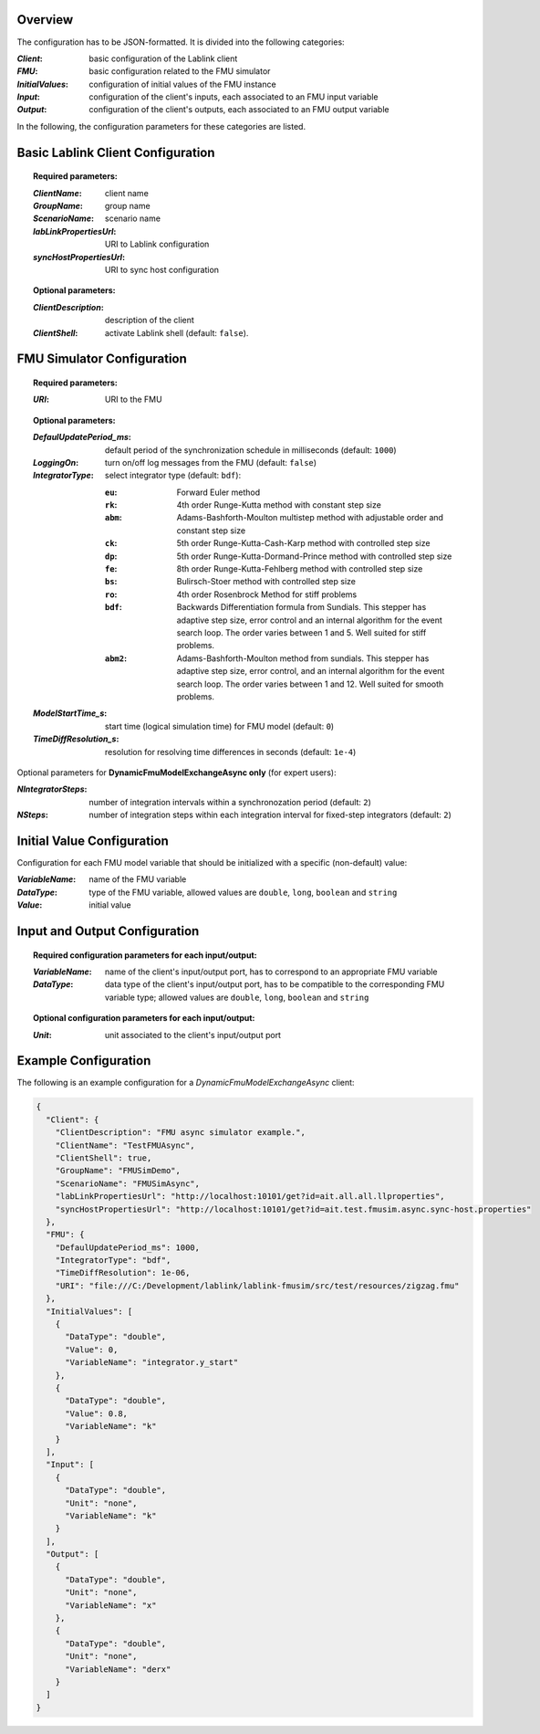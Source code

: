 Overview
========

The configuration has to be JSON-formatted.
It is divided into the following categories:

:*Client*: basic configuration of the Lablink client
:*FMU*: basic configuration related to the FMU simulator
:*InitialValues*: configuration of initial values of the FMU instance
:*Input*: configuration of the client's inputs, each associated to an FMU input variable
:*Output*: configuration of the client's outputs, each associated to an FMU output variable

In the following, the configuration parameters for these categories are listed.

.. seealso:: See `below <#example-configuration>`_ for an example of a complete JSON configuration.

Basic Lablink Client Configuration
==================================

.. topic:: Required parameters:

  :*ClientName*: client name
  :*GroupName*: group name
  :*ScenarioName*: scenario name
  :*labLinkPropertiesUrl*: URI to Lablink configuration
  :*syncHostPropertiesUrl*: URI to sync host configuration

.. topic:: Optional parameters:

  :*ClientDescription*: description of the client
  :*ClientShell*: activate Lablink shell (default: ``false``).

FMU Simulator Configuration
===========================

.. topic:: Required parameters:

  :*URI*: URI to the FMU

.. topic:: Optional parameters:

  :*DefaulUpdatePeriod_ms*: default period of the synchronization schedule in milliseconds (default: ``1000``)
  :*LoggingOn*: turn on/off log messages from the FMU (default: ``false``)
  :*IntegratorType*: select integrator type (default: ``bdf``):
  
    :``eu``: Forward Euler method
    :``rk``: 4th order Runge-Kutta method with constant step size
    :``abm``: Adams-Bashforth-Moulton multistep method with adjustable order and constant step size
    :``ck``: 5th order Runge-Kutta-Cash-Karp method with controlled step size
    :``dp``: 5th order Runge-Kutta-Dormand-Prince method with controlled step size
    :``fe``: 8th order Runge-Kutta-Fehlberg method with controlled step size
    :``bs``: Bulirsch-Stoer method with controlled step size
    :``ro``: 4th order Rosenbrock Method for stiff problems
    :``bdf``: Backwards Differentiation formula from Sundials. This stepper has adaptive step size, error control and an internal algorithm for the event search loop. The order varies between 1 and 5. Well suited for stiff problems.
    :``abm2``: Adams-Bashforth-Moulton method from sundials. This stepper has adaptive step size, error control, and an internal algorithm for the event search loop. The order varies between 1 and 12. Well suited for smooth problems.
  
  :*ModelStartTime_s*: start time (logical simulation time) for FMU model (default: ``0``)
  :*TimeDiffResolution_s*: resolution for resolving time differences in seconds (default: ``1e-4``)

Optional parameters for **DynamicFmuModelExchangeAsync only** (for expert users):

:*NIntegratorSteps*: number of integration intervals within a synchronozation period (default: ``2``)
:*NSteps*: number of integration steps within each integration interval for fixed-step integrators (default: ``2``)

Initial Value Configuration
===========================

Configuration for each FMU model variable that should be initialized with a specific (non-default) value:

:*VariableName*: name of the FMU variable
:*DataType*: type of the FMU variable, allowed values are ``double``, ``long``, ``boolean`` and ``string``
:*Value*: initial value

Input and Output Configuration
==============================



.. topic:: Required configuration parameters for each input/output:

  :*VariableName*: name of the client's input/output port, has to correspond to an appropriate FMU variable
  :*DataType*: data type of the client's input/output port, has to be compatible to the corresponding FMU variable type; allowed values are ``double``, ``long``, ``boolean`` and ``string``

.. topic:: Optional configuration parameters for each input/output:

  :*Unit*: unit associated to the client's input/output port

Example Configuration
=====================

The following is an example configuration for a *DynamicFmuModelExchangeAsync* client:

.. code-block:: json

   {
     "Client": {
       "ClientDescription": "FMU async simulator example.",
       "ClientName": "TestFMUAsync",
       "ClientShell": true,
       "GroupName": "FMUSimDemo",
       "ScenarioName": "FMUSimAsync",
       "labLinkPropertiesUrl": "http://localhost:10101/get?id=ait.all.all.llproperties",
       "syncHostPropertiesUrl": "http://localhost:10101/get?id=ait.test.fmusim.async.sync-host.properties"
     },
     "FMU": {
       "DefaulUpdatePeriod_ms": 1000,
       "IntegratorType": "bdf",
       "TimeDiffResolution": 1e-06,
       "URI": "file:///C:/Development/lablink/lablink-fmusim/src/test/resources/zigzag.fmu"
     },
     "InitialValues": [
       {
         "DataType": "double",
         "Value": 0,
         "VariableName": "integrator.y_start"
       },
       {
         "DataType": "double",
         "Value": 0.8,
         "VariableName": "k"
       }
     ],
     "Input": [
       {
         "DataType": "double",
         "Unit": "none",
         "VariableName": "k"
       }
     ],
     "Output": [
       {
         "DataType": "double",
         "Unit": "none",
         "VariableName": "x"
       },
       {
         "DataType": "double",
         "Unit": "none",
         "VariableName": "derx"
       }
     ]
   }
